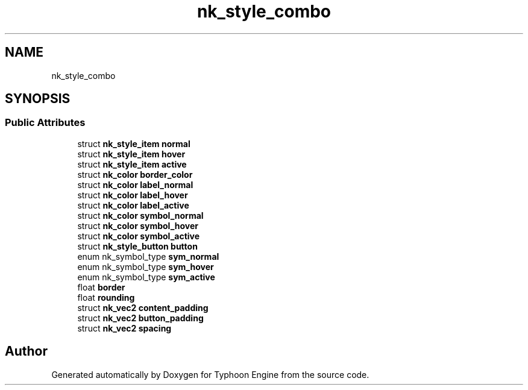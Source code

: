 .TH "nk_style_combo" 3 "Sat Jul 20 2019" "Version 0.1" "Typhoon Engine" \" -*- nroff -*-
.ad l
.nh
.SH NAME
nk_style_combo
.SH SYNOPSIS
.br
.PP
.SS "Public Attributes"

.in +1c
.ti -1c
.RI "struct \fBnk_style_item\fP \fBnormal\fP"
.br
.ti -1c
.RI "struct \fBnk_style_item\fP \fBhover\fP"
.br
.ti -1c
.RI "struct \fBnk_style_item\fP \fBactive\fP"
.br
.ti -1c
.RI "struct \fBnk_color\fP \fBborder_color\fP"
.br
.ti -1c
.RI "struct \fBnk_color\fP \fBlabel_normal\fP"
.br
.ti -1c
.RI "struct \fBnk_color\fP \fBlabel_hover\fP"
.br
.ti -1c
.RI "struct \fBnk_color\fP \fBlabel_active\fP"
.br
.ti -1c
.RI "struct \fBnk_color\fP \fBsymbol_normal\fP"
.br
.ti -1c
.RI "struct \fBnk_color\fP \fBsymbol_hover\fP"
.br
.ti -1c
.RI "struct \fBnk_color\fP \fBsymbol_active\fP"
.br
.ti -1c
.RI "struct \fBnk_style_button\fP \fBbutton\fP"
.br
.ti -1c
.RI "enum nk_symbol_type \fBsym_normal\fP"
.br
.ti -1c
.RI "enum nk_symbol_type \fBsym_hover\fP"
.br
.ti -1c
.RI "enum nk_symbol_type \fBsym_active\fP"
.br
.ti -1c
.RI "float \fBborder\fP"
.br
.ti -1c
.RI "float \fBrounding\fP"
.br
.ti -1c
.RI "struct \fBnk_vec2\fP \fBcontent_padding\fP"
.br
.ti -1c
.RI "struct \fBnk_vec2\fP \fBbutton_padding\fP"
.br
.ti -1c
.RI "struct \fBnk_vec2\fP \fBspacing\fP"
.br
.in -1c

.SH "Author"
.PP 
Generated automatically by Doxygen for Typhoon Engine from the source code\&.
